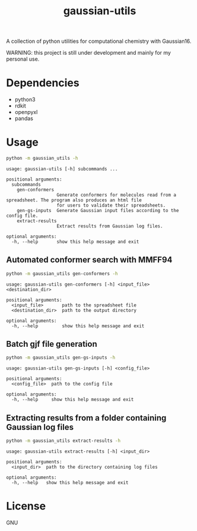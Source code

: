 #+TITLE: gaussian-utils

A collection of python utilities for computational chemistry with Gaussian16.

WARNING: this project is still under development and mainly for my personal use.

* Dependencies
- python3
- rdkit
- openpyxl
- pandas

* Usage

#+BEGIN_SRC bash
python -m gaussian_utils -h
#+END_SRC

#+BEGIN_SRC
usage: gaussian-utils [-h] subcommands ...

positional arguments:
  subcommands
    gen-conformers
                   Generate conformers for molecules read from a spreadsheet. The program also produces an html file
                   for users to validate their spreadsheets.
    gen-gs-inputs  Generate Gaussian input files according to the config file.
    extract-results
                   Extract results from Gaussian log files.

optional arguments:
  -h, --help       show this help message and exit
#+END_SRC

** Automated conformer search with MMFF94

#+BEGIN_SRC bash
python -m gaussian_utils gen-conformers -h
#+END_SRC

#+BEGIN_SRC
usage: gaussian-utils gen-conformers [-h] <input_file> <destination_dir>

positional arguments:
  <input_file>       path to the spreadsheet file
  <destination_dir>  path to the output directory

optional arguments:
  -h, --help         show this help message and exit
#+END_SRC

** Batch gjf file generation

#+BEGIN_SRC bash 
python -m gaussian_utils gen-gs-inputs -h
#+END_SRC

#+BEGIN_SRC
usage: gaussian-utils gen-gs-inputs [-h] <config_file>

positional arguments:
  <config_file>  path to the config file

optional arguments:
  -h, --help     show this help message and exit
#+END_SRC

** Extracting results from a folder containing Gaussian log files

#+BEGIN_SRC bash
python -m gaussian_utils extract-results -h
#+END_SRC

#+BEGIN_SRC
usage: gaussian-utils extract-results [-h] <input_dir>

positional arguments:
  <input_dir>  path to the directory containing log files

optional arguments:
  -h, --help   show this help message and exit
#+END_SRC

* License
GNU
